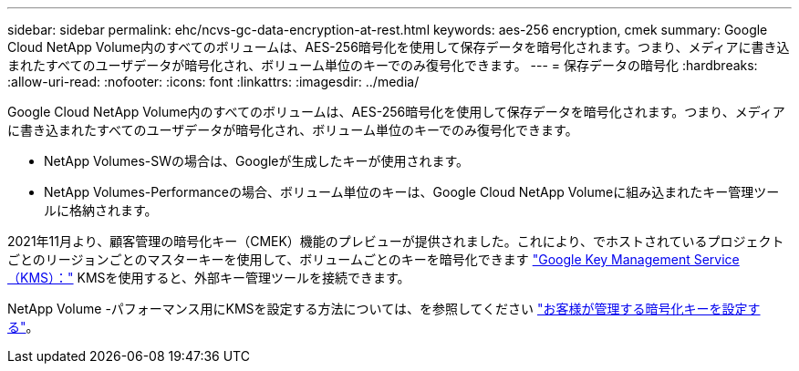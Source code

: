 ---
sidebar: sidebar 
permalink: ehc/ncvs-gc-data-encryption-at-rest.html 
keywords: aes-256 encryption, cmek 
summary: Google Cloud NetApp Volume内のすべてのボリュームは、AES-256暗号化を使用して保存データを暗号化されます。つまり、メディアに書き込まれたすべてのユーザデータが暗号化され、ボリューム単位のキーでのみ復号化できます。 
---
= 保存データの暗号化
:hardbreaks:
:allow-uri-read: 
:nofooter: 
:icons: font
:linkattrs: 
:imagesdir: ../media/


[role="lead"]
Google Cloud NetApp Volume内のすべてのボリュームは、AES-256暗号化を使用して保存データを暗号化されます。つまり、メディアに書き込まれたすべてのユーザデータが暗号化され、ボリューム単位のキーでのみ復号化できます。

* NetApp Volumes-SWの場合は、Googleが生成したキーが使用されます。
* NetApp Volumes-Performanceの場合、ボリューム単位のキーは、Google Cloud NetApp Volumeに組み込まれたキー管理ツールに格納されます。


2021年11月より、顧客管理の暗号化キー（CMEK）機能のプレビューが提供されました。これにより、でホストされているプロジェクトごとのリージョンごとのマスターキーを使用して、ボリュームごとのキーを暗号化できます https://cloud.google.com/kms/docs["Google Key Management Service（KMS）："^] KMSを使用すると、外部キー管理ツールを接続できます。

NetApp Volume -パフォーマンス用にKMSを設定する方法については、を参照してください https://cloud.google.com/architecture/partners/netapp-cloud-volumes/customer-managed-keys?hl=en_US["お客様が管理する暗号化キーを設定する"^]。
